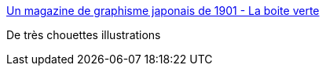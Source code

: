 :jbake-type: post
:jbake-status: published
:jbake-title: Un magazine de graphisme japonais de 1901 - La boite verte
:jbake-tags: art,illustration,japon,_mois_mars,_année_2016
:jbake-date: 2016-03-16
:jbake-depth: ../
:jbake-uri: shaarli/1458129619000.adoc
:jbake-source: https://nicolas-delsaux.hd.free.fr/Shaarli?searchterm=http%3A%2F%2Fwww.laboiteverte.fr%2Fmagazine-de-graphisme-japonais-1901%2F&searchtags=art+illustration+japon+_mois_mars+_ann%C3%A9e_2016
:jbake-style: shaarli

http://www.laboiteverte.fr/magazine-de-graphisme-japonais-1901/[Un magazine de graphisme japonais de 1901 - La boite verte]

De très chouettes illustrations
